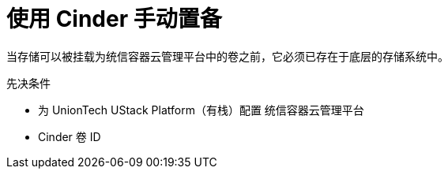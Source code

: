 // Module included in the following assemblies:
//
// * storage/persistent_storage/persistent_storage-cinder.adoc

[id="persistent-storage-cinder-provisioning_{context}"]
= 使用 Cinder 手动置备

当存储可以被挂载为统信容器云管理平台中的卷之前，它必须已存在于底层的存储系统中。

.先决条件

* 为 UnionTech UStack Platform（有栈）配置 统信容器云管理平台
* Cinder 卷 ID
